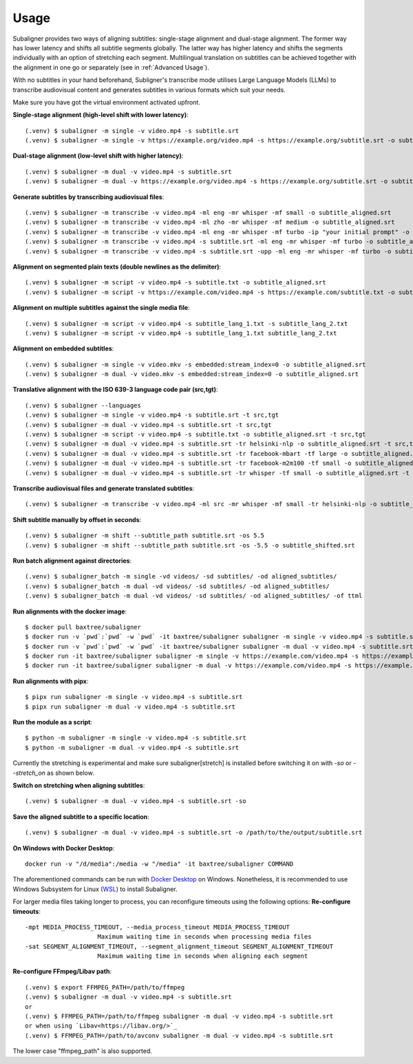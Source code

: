 ########################
Usage
########################

Subaligner provides two ways of aligning subtitles: single-stage alignment and dual-stage alignment. The former way has
lower latency and shifts all subtitle segments globally. The latter way has higher latency and shifts the
segments individually with an option of stretching each segment. Multilingual translation on subtitles can be achieved
together with the alignment in one go or separately (see in :ref:`Advanced Usage`).

With no subtitles in your hand beforehand, Subligner's transcribe mode utilises Large Language Models (LLMs) to transcribe
audiovisual content and generates subtitles in various formats which suit your needs.

Make sure you have got the virtual environment activated upfront.

**Single-stage alignment (high-level shift with lower latency)**::

    (.venv) $ subaligner -m single -v video.mp4 -s subtitle.srt
    (.venv) $ subaligner -m single -v https://example.org/video.mp4 -s https://example.org/subtitle.srt -o subtitle_aligned.srt

**Dual-stage alignment (low-level shift with higher latency)**::

    (.venv) $ subaligner -m dual -v video.mp4 -s subtitle.srt
    (.venv) $ subaligner -m dual -v https://example.org/video.mp4 -s https://example.org/subtitle.srt -o subtitle_aligned.srt

**Generate subtitles by transcribing audiovisual files**::

    (.venv) $ subaligner -m transcribe -v video.mp4 -ml eng -mr whisper -mf small -o subtitle_aligned.srt
    (.venv) $ subaligner -m transcribe -v video.mp4 -ml zho -mr whisper -mf medium -o subtitle_aligned.srt
    (.venv) $ subaligner -m transcribe -v video.mp4 -ml eng -mr whisper -mf turbo -ip "your initial prompt" -o subtitle_aligned.srt
    (.venv) $ subaligner -m transcribe -v video.mp4 -s subtitle.srt -ml eng -mr whisper -mf turbo -o subtitle_aligned.srt
    (.venv) $ subaligner -m transcribe -v video.mp4 -s subtitle.srt -upp -ml eng -mr whisper -mf turbo -o subtitle_aligned.srt

**Alignment on segmented plain texts (double newlines as the delimiter)**::

    (.venv) $ subaligner -m script -v video.mp4 -s subtitle.txt -o subtitle_aligned.srt
    (.venv) $ subaligner -m script -v https://example.com/video.mp4 -s https://example.com/subtitle.txt -o subtitle_aligned.srt

**Alignment on multiple subtitles against the single media file**::

    (.venv) $ subaligner -m script -v video.mp4 -s subtitle_lang_1.txt -s subtitle_lang_2.txt
    (.venv) $ subaligner -m script -v video.mp4 -s subtitle_lang_1.txt subtitle_lang_2.txt


**Alignment on embedded subtitles**::

    (.venv) $ subaligner -m single -v video.mkv -s embedded:stream_index=0 -o subtitle_aligned.srt
    (.venv) $ subaligner -m dual -v video.mkv -s embedded:stream_index=0 -o subtitle_aligned.srt

**Translative alignment with the ISO 639-3 language code pair (src,tgt)**::

    (.venv) $ subaligner --languages
    (.venv) $ subaligner -m single -v video.mp4 -s subtitle.srt -t src,tgt
    (.venv) $ subaligner -m dual -v video.mp4 -s subtitle.srt -t src,tgt
    (.venv) $ subaligner -m script -v video.mp4 -s subtitle.txt -o subtitle_aligned.srt -t src,tgt
    (.venv) $ subaligner -m dual -v video.mp4 -s subtitle.srt -tr helsinki-nlp -o subtitle_aligned.srt -t src,tgt
    (.venv) $ subaligner -m dual -v video.mp4 -s subtitle.srt -tr facebook-mbart -tf large -o subtitle_aligned.srt -t src,tgt
    (.venv) $ subaligner -m dual -v video.mp4 -s subtitle.srt -tr facebook-m2m100 -tf small -o subtitle_aligned.srt -t src,tgt
    (.venv) $ subaligner -m dual -v video.mp4 -s subtitle.srt -tr whisper -tf small -o subtitle_aligned.srt -t src,eng

**Transcribe audiovisual files and generate translated subtitles**::

    (.venv) $ subaligner -m transcribe -v video.mp4 -ml src -mr whisper -mf small -tr helsinki-nlp -o subtitle_aligned.srt -t src,tgt

**Shift subtitle manually by offset in seconds**::

    (.venv) $ subaligner -m shift --subtitle_path subtitle.srt -os 5.5
    (.venv) $ subaligner -m shift --subtitle_path subtitle.srt -os -5.5 -o subtitle_shifted.srt

**Run batch alignment against directories**::

    (.venv) $ subaligner_batch -m single -vd videos/ -sd subtitles/ -od aligned_subtitles/
    (.venv) $ subaligner_batch -m dual -vd videos/ -sd subtitles/ -od aligned_subtitles/
    (.venv) $ subaligner_batch -m dual -vd videos/ -sd subtitles/ -od aligned_subtitles/ -of ttml

**Run alignments with the docker image**::

    $ docker pull baxtree/subaligner
    $ docker run -v `pwd`:`pwd` -w `pwd` -it baxtree/subaligner subaligner -m single -v video.mp4 -s subtitle.srt
    $ docker run -v `pwd`:`pwd` -w `pwd` -it baxtree/subaligner subaligner -m dual -v video.mp4 -s subtitle.srt
    $ docker run -it baxtree/subaligner subaligner -m single -v https://example.com/video.mp4 -s https://example.com/subtitle.srt -o subtitle_aligned.srt
    $ docker run -it baxtree/subaligner subaligner -m dual -v https://example.com/video.mp4 -s https://example.com/subtitle.srt -o subtitle_aligned.srt

**Run alignments with pipx**::

    $ pipx run subaligner -m single -v video.mp4 -s subtitle.srt
    $ pipx run subaligner -m dual -v video.mp4 -s subtitle.srt

**Run the module as a script**::

    $ python -m subaligner -m single -v video.mp4 -s subtitle.srt
    $ python -m subaligner -m dual -v video.mp4 -s subtitle.srt

Currently the stretching is experimental and make sure subaligner[stretch] is installed before switching it on with `-so`
or `--stretch_on` as shown below.

**Switch on stretching when aligning subtitles**::

    (.venv) $ subaligner -m dual -v video.mp4 -s subtitle.srt -so

**Save the aligned subtitle to a specific location**::

    (.venv) $ subaligner -m dual -v video.mp4 -s subtitle.srt -o /path/to/the/output/subtitle.srt

**On Windows with Docker Desktop**::

    docker run -v "/d/media":/media -w "/media" -it baxtree/subaligner COMMAND

The aforementioned commands can be run with `Docker Desktop <https://docs.docker.com/docker-for-windows/install/>`_ on Windows. Nonetheless, it is recommended to use Windows Subsystem for Linux (`WSL <https://learn.microsoft.com/en-us/windows/wsl/install>`_) to install Subaligner.

For larger media files taking longer to process, you can reconfigure timeouts using the following options:
**Re-configure timeouts**::

    -mpt MEDIA_PROCESS_TIMEOUT, --media_process_timeout MEDIA_PROCESS_TIMEOUT
                        Maximum waiting time in seconds when processing media files
    -sat SEGMENT_ALIGNMENT_TIMEOUT, --segment_alignment_timeout SEGMENT_ALIGNMENT_TIMEOUT
                        Maximum waiting time in seconds when aligning each segment

**Re-configure FFmpeg/Libav path**::

    (.venv) $ export FFMPEG_PATH=/path/to/ffmpeg
    (.venv) $ subaligner -m dual -v video.mp4 -s subtitle.srt
    or
    (.venv) $ FFMPEG_PATH=/path/to/ffmpeg subaligner -m dual -v video.mp4 -s subtitle.srt
    or when using `Libav<https://libav.org/>`_
    (.venv) $ FFMPEG_PATH=/path/to/avconv subaligner -m dual -v video.mp4 -s subtitle.srt

The lower case "ffmpeg_path" is also supported.
